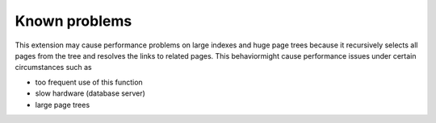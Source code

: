 ﻿

.. ==================================================
.. FOR YOUR INFORMATION
.. --------------------------------------------------
.. -*- coding: utf-8 -*- with BOM.

.. ==================================================
.. DEFINE SOME TEXTROLES
.. --------------------------------------------------
.. role::   underline
.. role::   typoscript(code)
.. role::   ts(typoscript)
   :class:  typoscript
.. role::   php(code)


Known problems
--------------

This extension may cause performance problems on large indexes and
huge page trees because it recursively selects all pages from the tree
and resolves the links to related pages. This behaviormight cause
performance issues under certain circumstances such as

- too frequent use of this function

- slow hardware (database server)

- large page trees


